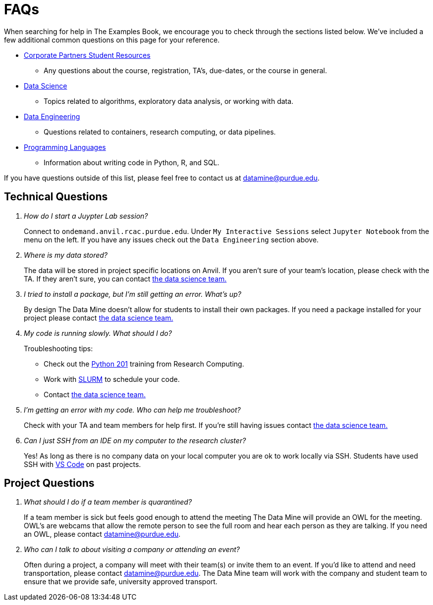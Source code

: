 = FAQs

When searching for help in The Examples Book, we encourage you to check through the sections listed below. We've included a few additional common questions on this page for your reference. 

* xref:crp:students:introduction.adoc[Corporate Partners Student Resources]
** Any questions about the course, registration, TA's, due-dates, or the course in general. 
* xref:data-science:intro-to-ds:introduction.adoc[Data Science]
** Topics related to algorithms, exploratory data analysis, or working with data. 
* xref:data-science:data-engineering:intro-to-data-engineering:introduction-data-engineering.adoc[Data Engineering]
** Questions related to containers, research computing, or data pipelines. 
* xref:programming-languages:python:introduction.adoc[Programming Languages]
** Information about writing code in Python, R, and SQL. 

If you have questions outside of this list, please feel free to contact us at datamine@purdue.edu. 

== Technical Questions

[qanda]
How do I start a Juypter Lab session?::
Connect to `ondemand.anvil.rcac.purdue.edu`. Under `My Interactive Sessions` select `Jupyter Notebook` from the menu on the left. If you have any issues check out the `Data Engineering` section above.

Where is my data stored?::
The data will be stored in project specific locations on Anvil. If you aren't sure of your team's location, please check with the TA. If they aren't sure, you can contact xref:crp:students:ds_team_support.adoc[the data science team.]

I tried to install a package, but I'm still getting an error. What's up?::
By design The Data Mine doesn't allow for students to install their own packages. If you need a package installed for your project please contact xref:crp:students:ds_team_support.adoc[the data science team.]

My code is running slowly. What should I do?::
Troubleshooting tips:

* Check out the https://python-tutorial.dev/201/[Python 201] training from Research Computing. 
* Work with https://www.rcac.purdue.edu/knowledge/weber/run/slurm[SLURM] to schedule your code. 
* Contact xref:crp:students:ds_team_support.adoc[the data science team.]

I'm getting an error with my code. Who can help me troubleshoot?::
Check with your TA and team members for help first. If you're still having issues contact xref:crp:students:ds_team_support.adoc[the data science team.]

Can I just SSH from an IDE on my computer to the research cluster?::
Yes! As long as there is no company data on your local computer you are ok to work locally via SSH. Students have used SSH with https://code.visualstudio.com/docs/remote/ssh-tutorial[VS Code] on past projects. 

== Project Questions
[qanda]
What should I do if a team member is quarantined?::
If a team member is sick but feels good enough to attend the meeting The Data Mine will provide an OWL for the meeting. OWL's are webcams that allow the remote person to see the full room and hear each person as they are talking. If you need an OWL, please contact datamine@purdue.edu. 

Who can I talk to about visiting a company or attending an event?::
Often during a project, a company will meet with their team(s) or invite them to an event. If you'd like to attend and need transportation, please contact datamine@purdue.edu. The Data Mine team will work with the company and student team to ensure that we provide safe, university approved transport.